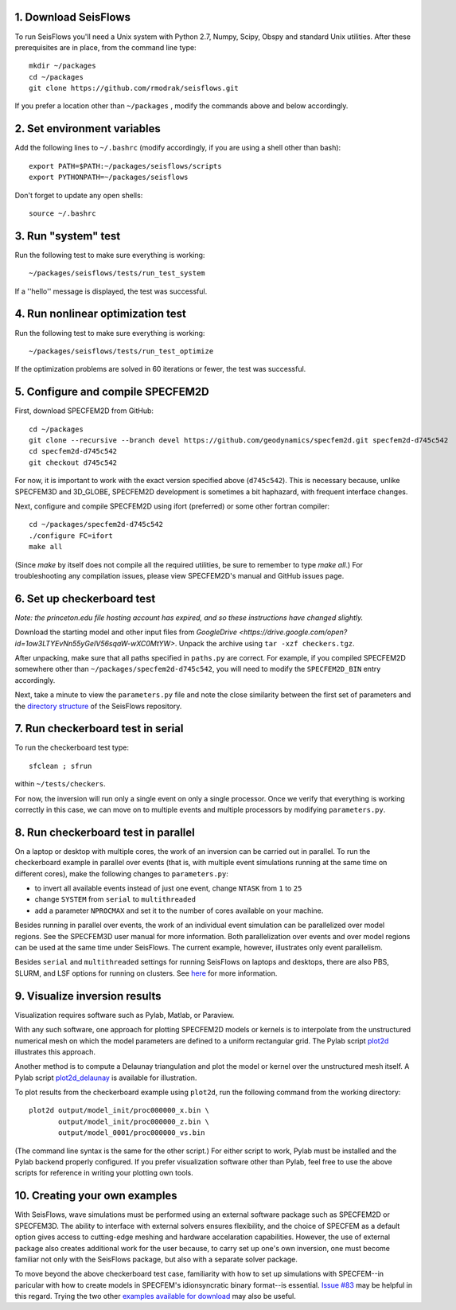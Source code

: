 
1. Download SeisFlows
---------------------

To run SeisFlows you'll need a Unix system with Python 2.7, Numpy, Scipy, Obspy and standard Unix utilities.  After these prerequisites are in place, from the command line type::
 
        mkdir ~/packages
        cd ~/packages
        git clone https://github.com/rmodrak/seisflows.git

If you prefer a location other than ``~/packages`` , modify the commands above and below accordingly.


2. Set environment variables
----------------------------

Add the following lines to ``~/.bashrc`` (modify accordingly, if you are using a shell other than bash)::

        export PATH=$PATH:~/packages/seisflows/scripts
        export PYTHONPATH=~/packages/seisflows
 

Don't forget to update any open shells::

        source ~/.bashrc
 

 

3. Run "system" test
---------------------

 
Run the following test to make sure everything is working::

        ~/packages/seisflows/tests/run_test_system


If a ''hello'' message is displayed, the test was successful.

 

 

4. Run nonlinear optimization test
----------------------------------


Run the following test to make sure everything is working::

        ~/packages/seisflows/tests/run_test_optimize


If the optimization problems are solved in 60 iterations or fewer, the test was successful.

 

 

5. Configure and compile SPECFEM2D
----------------------------------

First, download SPECFEM2D from GitHub::

        cd ~/packages
        git clone --recursive --branch devel https://github.com/geodynamics/specfem2d.git specfem2d-d745c542
        cd specfem2d-d745c542
        git checkout d745c542

For now, it is important to work with the exact version specified above (``d745c542``). This is necessary because, unlike SPECFEM3D and 3D_GLOBE, SPECFEM2D development is sometimes a bit haphazard, with frequent interface changes.


Next, configure and compile SPECFEM2D using ifort (preferred) or some other fortran compiler::

        cd ~/packages/specfem2d-d745c542
        ./configure FC=ifort
        make all

(Since `make` by itself does not compile all the required utilities, be sure to remember to type `make all`.)  For troubleshooting any compilation issues, please view SPECFEM2D's manual and GitHub issues page.
 


6. Set up checkerboard test
---------------------------
 
*Note: the princeton.edu file hosting account has expired, and so these instructions have changed slightly.*

Download the starting model and other input files from `GoogleDrive <https://drive.google.com/open?id=1ow3LTYEvNn55yGeIV56sqaW-wXC0MtYW>`.  Unpack the archive using ``tar -xzf checkers.tgz``.

After unpacking, make sure that all paths specified in ``paths.py``  are correct.  For example, if you compiled SPECFEM2D somewhere other than ``~/packages/specfem2d-d745c542``, you will need to modify the ``SPECFEM2D_BIN`` entry accordingly. 

Next, take a minute to view the ``parameters.py`` file and note the close similarity between the first set of parameters and the `directory structure <https://github.com/PrincetonUniversity/seisflows/tree/master/seisflows>`_ of the SeisFlows repository.

 
7. Run checkerboard test in serial
----------------------------------

To run the checkerboard test type::

        sfclean ; sfrun

within ``~/tests/checkers``.

For now, the inversion will run only a single event on only a single processor.  Once we verify that everything is working correctly in this case, we can move on to multiple events and multiple processors by modifying ``parameters.py``.



8. Run checkerboard test in parallel
-----------------------------------------
On a laptop or desktop with multiple cores, the work of an inversion can be carried out in parallel.  To run the checkerboard example in parallel over events (that is, with multiple event simulations running at the same time on different cores), make the following changes to ``parameters.py``:

- to invert all available events instead of just one event, change ``NTASK`` from ``1`` to ``25``
- change ``SYSTEM`` from ``serial`` to ``multithreaded``
- add a parameter ``NPROCMAX`` and set it to the number of cores available on your machine.

Besides running in parallel over events, the work of an individual event simulation can be parallelized over model regions. See the SPECFEM3D user manual for more information. Both parallelization over events and over model regions can be used at the same time under SeisFlows.  The current example, however, illustrates only event parallelism.

Besides ``serial`` and ``multithreaded`` settings for running SeisFlows on laptops and desktops, there are also PBS, SLURM, and LSF options for running on clusters. See `here <http://seisflows.readthedocs.org/en/latest/usage/usage.html#system-configuration>`_ for more information.


9. Visualize inversion results
------------------------------

Visualization requires software such as Pylab, Matlab, or Paraview.

With any such software, one approach for plotting SPECFEM2D models or kernels is to interpolate from the unstructured numerical mesh on which the model parameters are defined to a uniform rectangular grid.  The Pylab script `plot2d <http://tigress-web.princeton.edu/~rmodrak/visualize/plot2d>`_ illustrates this approach.


Another method is to compute a Delaunay triangulation and plot the model or kernel over the unstructured mesh itself.  A Pylab script `plot2d_delaunay <http://tigress-web.princeton.edu/~rmodrak/visualize/plot2d_delaunay>`_ is available for illustration.

To plot results from the checkerboard example using ``plot2d``, run the following command from the working directory::

          plot2d output/model_init/proc000000_x.bin \
                 output/model_init/proc000000_z.bin \
                 output/model_0001/proc000000_vs.bin

(The command line syntax is the same for the other script.)  For either script to work, Pylab must be installed and the Pylab backend properly configured. If you prefer visualization software other than Pylab, feel free to use the above scripts for reference in writing your plotting own tools. 


10. Creating your own examples
------------------------------
With SeisFlows, wave simulations must be performed using an external software package such as SPECFEM2D or SPECFEM3D.  The ability to interface with external solvers ensures flexibility, and the choice of SPECFEM as a default option gives access to cutting-edge meshing and hardware accelaration capabilities.  However, the use of external package also creates additional work for the user because, to carry set up one's own inversion, one must become familiar not only with the SeisFlows package, but also with a separate solver package.  

To move beyond the above checkerboard test case, familiarity with how to set up simulations with SPECFEM--in paricular with how to create models in SPECFEM's idionsyncratic binary format--is essential.  `Issue #83 <https://github.com/rmodrak/seisflows/issues/83>`_ may be helpful in this regard.  Trying the two other `examples available for download <https://github.com/rmodrak/seisflows/blob/master/docs/index.rst#examples-available-for-download>`_ may also be useful.
